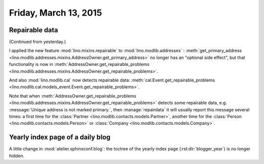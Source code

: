 ======================
Friday, March 13, 2015
======================

Repairable data
===============

(Continued from yesterday.)

I applied the new feature :mod:`lino.mixins.repairable` to
:mod:`lino.modlib.addresses` : :meth:`get_primary_address
<lino.modlib.addresses.mixins.AddressOwner.get_primary_address>` no
longer has an "optional side effect", but that functionality is now in
:meth:`AddressOwner.get_repairable_problems
<lino.modlib.addresses.mixins.AddressOwner.get_repairable_problems>`.

And also :mod:`lino.modlib.cal` now detects repairable data:
:meth:`cal.Event.get_repairable_problems
<lino.modlib.cal.models_event.Event.get_repairable_problems>`.

Note that when :meth:`AddressOwner.get_repairable_problems
<lino.modlib.addresses.mixins.AddressOwner.get_repairable_problems>` detects some
repairable data, e.g. :message:`Unique address is not marked
primary.`, then :manage:`repairdata` it will usually report this
message several times: a first time for the :class:`Partner
<lino.modlib.contacts.models.Partner>`, another time for the
:class:`Person <lino.modlib.contacts.models.Person>` or
:class:`Company <lino.modlib.contacts.models.Company>`.



Yearly index page of a daily blog 
=================================

A little change in :mod:`atelier.sphinxconf.blog`: the toctree of the
yearly index page (:rst:dir:`blogger_year`) is no longer hidden.

